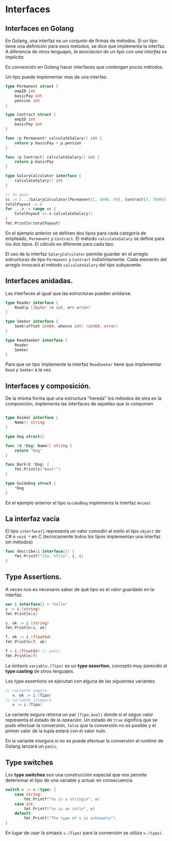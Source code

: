 * Interfaces
  :PROPERTIES:
  :CUSTOM_ID: interfaces
  :END:

** Interfaces en Golang
   :PROPERTIES:
   :CUSTOM_ID: interfaces-en-golang
   :END:

En Golang, una interfaz es un conjunto de firmas de métodos. Si un tipo
tiene una definición para esos metodos, se dice que implementa la
interfaz. A diferencia de otros lenguajes, /la asociacion de un tipo con
una interfaz es implicita/.

Es convención en Golang hacer interfaces que contengan pocos métodos.

Un tipo puede implementar mas de una interfaz.

#+begin_src go
  type Permanent struct {
      empID int
      basicPay int
      pension int
  }

  type Contract struct {
      empID int
      basicPay int
  }

  func (p Permanent) calculateSalary() int {
      return p.basicPay + p.pension
  }

  func (p Contract) calculateSalary() int {
      return p.basicPay
  }

  type SalaryCalculator interface {
      calculateSalary() int
  }

  // In main
  sc := [...]SalaryCalculator{Permanent{1, 5000, 50}, Contract{3, 7000}}
  totalPayout := 0
  for _, v := range sc {
      totalPayout += v.calculateSalary()
  }
  fmt.Println(totalPayout)
#+end_src

En el ejemplo anterior se definen dos tipos para cada categoría de
empleado, =Permanent= y =Contract=. El método =calculateSalary= se
define para los dos tipos. El cálculo es diferente para cada tipo.

El uso de la interfaz =SalaryCalculator= permite guardar en el arreglo
estructuras de tipo =Permanent= y =Contract= indistintamente. Cada
elemento del arreglo invocará al método =calculateSalary= del tipo
subyacente.

** Interfaces anidadas.
   :PROPERTIES:
   :CUSTOM_ID: interfaces-anidadas.
   :END:

Las interfaces al igual que las estructuras pueden anidarse.

#+begin_src go
  type Reader interface {
      Read(p []byte) (n int, err error)
  }

  type Seeker interface {
      Seek(offset int64, whence int) (int64, error)
  }

  type ReadSeeker interface {
      Reader
      Seeker
  }
#+end_src

Para que un tipo implemente la interfaz =ReadSeeker= tiene que
implementar =Read= y =Seeker= a la vez.

** Interfaces y composición.
   :PROPERTIES:
   :CUSTOM_ID: interfaces-y-composición.
   :END:

De la misma forma que una estructura "hereda" los métodos de otra en
la composición, implementa las interfaces de aquellas que la componen

#+begin_src go

  type Animal interface {
      Name() string
  }

  type Dog struct{}

  func (d *Dog) Name() string {
      return "Dog"
  }

  func Bark(d *Dog) {
      fmt.Println("Woof!")
  }

  type GuideDog struct {
      *Dog
  }
#+end_src

En el ejemplo anterior el tipo =GuidedDog= implementa la interfaz
=Animal=

** La interfaz vacía
   :PROPERTIES:
   :CUSTOM_ID: la-interfaz-vacía
   :END:

El tipo =interface{}= representa un valor comodín al estilo el tipo
=object= de C# o =void *= en C (tecnicamente todos los tipos
implementan una interfaz sin métodos)

#+begin_src go
  func describe(i interface{}) {
      fmt.Printf("(%v, %T)\n", i, i)
  }
#+end_src

** Type Assertions.
   :PROPERTIES:
   :CUSTOM_ID: type-assertions
   :END:

A veces nos es necesario saber de qué tipo es el valor guardado en la
interfaz.

#+begin_src go
    var i interface{} = "hello"
	s := i.(string)
	fmt.Println(s)

	s, ok := i.(string)
	fmt.Println(s, ok)

	f, ok := i.(float64)
	fmt.Println(f, ok)

	f = i.(float64) // panic
	fmt.Println(f)

#+end_src

La sintaxis =variable.(Tipo)= es un *type assertion*, concepto muy
parecido al *type casting* de otros lenguajes.

Los type assertions se ejecutan con alguna de las siguientes variantes

#+begin_src go
// variante segura
   v, ok := i.(Tipo)
// variante insegura
   v := i.(Tipo)
#+end_src

La variante segura retorna un par =(Tipo,bool)= donde si el segun
valor representa el estado de la opeación. Un estado de =true=
significa que se pudo efectuar la conversión, =false= que la
conversión no es posible y el primer valor de la tupla estará con el
valor nulo.

En la variante insegura si no se puede efectuar la conversión el
/runtime/ de Golang lanzará un =panic=.

** Type switches
   :PROPERTIES:
   :CUSTOM_ID: type-switches
   :END:

Los *type switches* son una construcción especial que nos permite
determinar el tipo de una variable y actuar en consecuencia

#+begin_src go
switch v := v.(type) {
    case string:
        fmt.Printf("%v is a string\n", v)
    case int:
        fmt.Printf("%v is an int\n", v)
    default:
        fmt.Printf("The type of v is unknown\n")
}
#+end_src

En lugar de usar la sintaxis =v.(Tipo)= para la conversión se utiliza
=v.(type)=.
